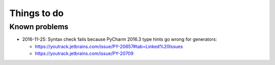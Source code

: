 ..  docs/source/to_do.rst

..  Copyright © 2011-2018 Rudolf Cardinal (rudolf@pobox.com).
    .
    Licensed under the Apache License, Version 2.0 (the "License");
    you may not use this file except in compliance with the License.
    You may obtain a copy of the License at
    .
        http://www.apache.org/licenses/LICENSE-2.0
    .
    Unless required by applicable law or agreed to in writing, software
    distributed under the License is distributed on an "AS IS" BASIS,
    WITHOUT WARRANTIES OR CONDITIONS OF ANY KIND, either express or implied.
    See the License for the specific language governing permissions and
    limitations under the License.

Things to do
------------

.. todolist::

Known problems
~~~~~~~~~~~~~~

* 2016-11-25: Syntax check fails because PyCharm 2016.3 type hints go wrong for
  generators:

  - https://youtrack.jetbrains.com/issue/PY-20657#tab=Linked%20Issues
  - https://youtrack.jetbrains.com/issue/PY-20709
